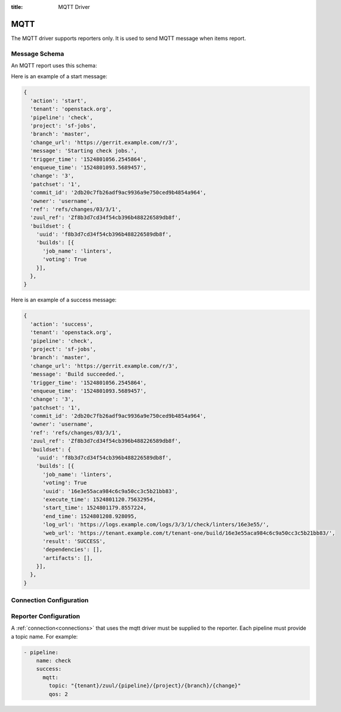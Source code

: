 :title: MQTT Driver

MQTT
====

The MQTT driver supports reporters only. It is used to send MQTT
message when items report.

Message Schema
--------------

An MQTT report uses this schema:

.. attr:: <mqtt schema>

   .. attr:: uuid

      The item UUID.  Each item enqueued into a Zuul pipeline is
      assigned a UUID which remains the same even as Zuul's
      speculative execution algorithm re-orders pipeline contents.

   .. attr:: action

      The reporter action name, e.g.: 'start', 'success', 'failure',
      'merge-conflict', ...

   .. attr:: tenant

      The tenant name.

   .. attr:: pipeline

      The pipeline name.

   .. attr:: project

      The project name.

   .. attr:: branch

      The branch name.

   .. attr:: change_url

      The change url.

   .. attr:: message

      The report message.

   .. attr:: change

      The change number.

   .. attr:: patchset

      The patchset number.

   .. attr:: commit_id

      The commit id number.

   .. attr:: owner

      The owner username of the change.

   .. attr:: ref

      The change reference.

   .. attr:: zuul_ref

      The internal zuul change reference.

   .. attr:: trigger_time

      The timestamp when the event was added to the scheduler.

   .. attr:: enqueue_time

      The timestamp when the event was added to the pipeline.

   .. attr:: buildset

      The buildset information.

      .. value:: uuid

      The buildset global uuid.

      .. attr:: result

      The buildset result

      .. attr:: builds

         The list of builds.

         .. attr:: job_name

            The job name.

         .. attr:: voting

            The job voting status.

         .. attr:: uuid

            The build uuid (not present in start report).

         .. attr:: execute_time

            The build execute time.

         .. attr:: start_time

            The build start time (not present in start report).

         .. attr:: end_time

            The build end time (not present in start report).

         .. attr:: log_url

            The build log url (not present in start report).

         .. attr:: web_url

            The url to the build result page.  Not present in start
            report.

         .. attr:: result

            The build results (not present in start report).

         .. attr:: artifacts
            :type: list

            The build artifacts (not present in start report).

            This is a list of dictionaries corresponding to the returned artifacts.

            .. attr:: name

               The name of the artifact.

            .. attr:: url

               The url of the artifact.

            .. attr:: metadata
               :type: dict

               The metadata of the artifact.  This is a dictionary of
               arbitrary key values determined by the job.

Here is an example of a start message:

.. code-block:: javascript

  {
    'action': 'start',
    'tenant': 'openstack.org',
    'pipeline': 'check',
    'project': 'sf-jobs',
    'branch': 'master',
    'change_url': 'https://gerrit.example.com/r/3',
    'message': 'Starting check jobs.',
    'trigger_time': '1524801056.2545864',
    'enqueue_time': '1524801093.5689457',
    'change': '3',
    'patchset': '1',
    'commit_id': '2db20c7fb26adf9ac9936a9e750ced9b4854a964',
    'owner': 'username',
    'ref': 'refs/changes/03/3/1',
    'zuul_ref': 'Zf8b3d7cd34f54cb396b488226589db8f',
    'buildset': {
      'uuid': 'f8b3d7cd34f54cb396b488226589db8f',
      'builds': [{
        'job_name': 'linters',
        'voting': True
      }],
    },
  }


Here is an example of a success message:

.. code-block:: javascript

  {
    'action': 'success',
    'tenant': 'openstack.org',
    'pipeline': 'check',
    'project': 'sf-jobs',
    'branch': 'master',
    'change_url': 'https://gerrit.example.com/r/3',
    'message': 'Build succeeded.',
    'trigger_time': '1524801056.2545864',
    'enqueue_time': '1524801093.5689457',
    'change': '3',
    'patchset': '1',
    'commit_id': '2db20c7fb26adf9ac9936a9e750ced9b4854a964',
    'owner': 'username',
    'ref': 'refs/changes/03/3/1',
    'zuul_ref': 'Zf8b3d7cd34f54cb396b488226589db8f',
    'buildset': {
      'uuid': 'f8b3d7cd34f54cb396b488226589db8f',
      'builds': [{
        'job_name': 'linters',
        'voting': True
        'uuid': '16e3e55aca984c6c9a50cc3c5b21bb83',
        'execute_time': 1524801120.75632954,
        'start_time': 1524801179.8557224,
        'end_time': 1524801208.928095,
        'log_url': 'https://logs.example.com/logs/3/3/1/check/linters/16e3e55/',
        'web_url': 'https://tenant.example.com/t/tenant-one/build/16e3e55aca984c6c9a50cc3c5b21bb83/',
        'result': 'SUCCESS',
        'dependencies': [],
        'artifacts': [],
      }],
    },
  }


Connection Configuration
------------------------

.. attr:: <mqtt connection>

   .. attr:: driver
      :required:

      .. value:: mqtt

         The connection must set ``driver=mqtt`` for MQTT connections.

   .. attr:: server
      :default: localhost

      MQTT server hostname or address to use.

   .. attr:: port
      :default: 1883

      MQTT server port.

   .. attr:: keepalive
      :default: 60

      Maximum period in seconds allowed between communications with the broker.

   .. attr:: user

      Set a username for optional broker authentication.

   .. attr:: password

      Set a password for optional broker authentication.

   .. attr:: ca_certs

      A string path to the Certificate Authority certificate files to enable
      TLS connection.

   .. attr:: certfile

      A strings pointing to the PEM encoded client certificate to
      enable client TLS based authentication. This option requires keyfile to
      be set too.

   .. attr:: keyfile

      A strings pointing to the PEM encoded client private keys to
      enable client TLS based authentication. This option requires certfile to
      be set too.

   .. attr:: ciphers

      A string specifying which encryption ciphers are allowable for this
      connection. More information in this
      `openssl doc <https://www.openssl.org/docs/manmaster/man1/ciphers.html>`_.


Reporter Configuration
----------------------

A :ref:`connection<connections>` that uses the mqtt driver must be supplied to the
reporter. Each pipeline must provide a topic name. For example:

.. code-block:: yaml

   - pipeline:
       name: check
       success:
         mqtt:
           topic: "{tenant}/zuul/{pipeline}/{project}/{branch}/{change}"
           qos: 2


.. attr:: pipeline.<reporter>.<mqtt>

   To report via MQTT message, the dictionaries passed to any of the pipeline
   :ref:`reporter<reporters>` support the following attributes:

   .. attr:: topic

      The MQTT topic to publish messages. The topic can be a format string that
      can use the following parameters: ``tenant``, ``pipeline``, ``project``,
      ``branch``, ``change``, ``patchset`` and ``ref``.
      MQTT topic can have hierarchy separated by ``/``, more details in this
      `doc <https://mosquitto.org/man/mqtt-7.html>`_

   .. attr:: qos
      :default: 0

      The quality of service level to use, it can be 0, 1 or 2. Read more in this
      `guide <https://www.hivemq.com/blog/mqtt-essentials-part-6-mqtt-quality-of-service-levels>`_

   .. attr:: include-returned-data
      :default: false

      If set to ``true``, Zuul will include any data returned from the
      job via :ref:`return_values`.
